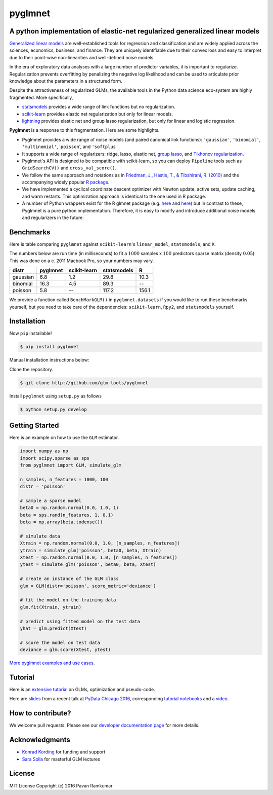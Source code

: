pyglmnet
========

A python implementation of elastic-net regularized generalized linear models
~~~~~~~~~~~~~~~~~~~~~~~~~~~~~~~~~~~~~~~~~~~~~~~~~~~~~~~~~~~~~~~~~~~~~~~~~~~~

|License| |Travis| |Codecov| |Circle| |Gitter| |DOI|

.. raw:: html

    <img src="pyglmnet-logo.png" height="400px">

`Generalized linear
models <https://en.wikipedia.org/wiki/Generalized_linear_model>`__ are
well-established tools for regression and classification and are widely
applied across the sciences, economics, business, and finance. They are
uniquely identifiable due to their convex loss and easy to interpret due
to their point-wise non-linearities and well-defined noise models.

In the era of exploratory data analyses with a large number of predictor
variables, it is important to regularize. Regularization prevents
overfitting by penalizing the negative log likelihood and can be used to
articulate prior knowledge about the parameters in a structured form.

Despite the attractiveness of regularized GLMs, the available tools in
the Python data science eco-system are highly fragmented. More
specifically,

-  `statsmodels <http://statsmodels.sourceforge.net/devel/glm.html>`__
   provides a wide range of link functions but no regularization.
-  `scikit-learn <http://scikit-learn.org/stable/modules/generated/sklearn.linear_model.ElasticNet.html>`__
   provides elastic net regularization but only for linear models.
-  `lightning <https://github.com/scikit-learn-contrib/lightning>`__
   provides elastic net and group lasso regularization, but only for
   linear and logistic regression.

**Pyglmnet** is a response to this fragmentation. Here are some
highlights.

-  Pyglmnet provides a wide range of noise models (and paired canonical
   link functions): ``'gaussian'``, ``'binomial'``, ``'multinomial'``,
   '``poisson``', and ``'softplus'``.

-  It supports a wide range of regularizers: ridge, lasso, elastic net,
   `group
   lasso <https://en.wikipedia.org/wiki/Proximal_gradient_methods_for_learning#Group_lasso>`__,
   and `Tikhonov
   regularization <https://en.wikipedia.org/wiki/Tikhonov_regularization>`__.

-  Pyglmnet's API is designed to be compatible with scikit-learn, so you
   can deploy ``Pipeline`` tools such as ``GridSearchCV()`` and
   ``cross_val_score()``.

-  We follow the same approach and notations as in `Friedman, J.,
   Hastie, T., & Tibshirani, R.
   (2010) <https://core.ac.uk/download/files/153/6287975.pdf>`__ and the
   accompanying widely popular `R
   package <https://web.stanford.edu/~hastie/glmnet/glmnet_alpha.html>`__.

-  We have implemented a cyclical coordinate descent optimizer with
   Newton update, active sets, update caching, and warm restarts. This
   optimization approach is identical to the one used in R package.

-  A number of Python wrappers exist for the R glmnet package (e.g.
   `here <https://github.com/civisanalytics/python-glmnet>`__ and
   `here <https://github.com/dwf/glmnet-python>`__) but in contrast to
   these, Pyglmnet is a pure python implementation. Therefore, it is
   easy to modify and introduce additional noise models and regularizers
   in the future.

Benchmarks
~~~~~~~~~~

Here is table comparing ``pyglmnet`` against ``scikit-learn``'s
``linear_model``, ``statsmodels``, and ``R``.

The numbers below are run time (in milliseconds) to fit a :math:`1000`
samples x :math:`100` predictors sparse matrix (density :math:`0.05`).
This was done on a c. 2011 Macbook Pro, so your numbers may vary.

+------------+------------+----------------+---------------+---------+
| distr      | pyglmnet   | scikit-learn   | statsmodels   | R       |
+============+============+================+===============+=========+
| gaussian   | 6.8        | 1.2            | 29.8          | 10.3    |
+------------+------------+----------------+---------------+---------+
| binomial   | 16.3       | 4.5            | 89.3          | --      |
+------------+------------+----------------+---------------+---------+
| poisson    | 5.8        | --             | 117.2         | 156.1   |
+------------+------------+----------------+---------------+---------+

We provide a function called ``BenchMarkGLM()`` in ``pyglmnet.datasets``
if you would like to run these benchmarks yourself, but you need to take
care of the dependencies: ``scikit-learn``, ``Rpy2``, and
``statsmodels`` yourself.

Installation
~~~~~~~~~~~~

Now ``pip`` installable!

.. code:: bash

    $ pip install pyglmnet

Manual installation instructions below:

Clone the repository.

.. code:: bash

    $ git clone http://github.com/glm-tools/pyglmnet

Install ``pyglmnet`` using ``setup.py`` as follows

.. code:: bash

    $ python setup.py develop

Getting Started
~~~~~~~~~~~~~~~

Here is an example on how to use the ``GLM`` estimator.

.. code:: python

    import numpy as np
    import scipy.sparse as sps
    from pyglmnet import GLM, simulate_glm

    n_samples, n_features = 1000, 100
    distr = 'poisson'

    # sample a sparse model
    beta0 = np.random.normal(0.0, 1.0, 1)
    beta = sps.rand(n_features, 1, 0.1)
    beta = np.array(beta.todense())

    # simulate data
    Xtrain = np.random.normal(0.0, 1.0, [n_samples, n_features])
    ytrain = simulate_glm('poisson', beta0, beta, Xtrain)
    Xtest = np.random.normal(0.0, 1.0, [n_samples, n_features])
    ytest = simulate_glm('poisson', beta0, beta, Xtest)

    # create an instance of the GLM class
    glm = GLM(distr='poisson', score_metric='deviance')

    # fit the model on the training data
    glm.fit(Xtrain, ytrain)

    # predict using fitted model on the test data
    yhat = glm.predict(Xtest)

    # score the model on test data
    deviance = glm.score(Xtest, ytest)

    
`More pyglmnet examples and use
cases <http://glm-tools.github.io/pyglmnet/auto_examples/index.html>`__.

Tutorial
~~~~~~~~

Here is an `extensive
tutorial <http://glm-tools.github.io/pyglmnet/tutorial.html>`__ on GLMs,
optimization and pseudo-code.

Here are
`slides <https://pavanramkumar.github.io/pydata-chicago-2016>`__ from a
recent talk at `PyData Chicago
2016 <http://pydata.org/chicago2016/schedule/presentation/15/>`__,
corresponding `tutorial
notebooks <http://github.com/pavanramkumar/pydata-chicago-2016>`__ and a
`video <https://www.youtube.com/watch?v=zXec96KD1uA>`__.

How to contribute?
~~~~~~~~~~~~~~~~~~

We welcome pull requests. Please see our `developer documentation
page <http://glm-tools.github.io/pyglmnet/developers.html>`__ for more
details.

Acknowledgments
~~~~~~~~~~~~~~~

-  `Konrad Kording <http://kordinglab.com>`__ for funding and support
-  `Sara
   Solla <http://www.physics.northwestern.edu/people/joint-faculty/sara-solla.html>`__
   for masterful GLM lectures

License
~~~~~~~

MIT License Copyright (c) 2016 Pavan Ramkumar

.. |License| image:: https://img.shields.io/badge/license-MIT-blue.svg?style=flat
   :target: https://github.com/glm-tools/pyglmnet/blob/master/LICENSE
.. |Travis| image:: https://api.travis-ci.org/glm-tools/pyglmnet.svg?branch=master
   :target: https://travis-ci.org/glm-tools/pyglmnet
.. |Codecov| image:: https://codecov.io/github/glm-tools/pyglmnet/coverage.svg?precision=0
   :target: https://codecov.io/gh/glm-tools/pyglmnet
.. |Circle| image:: https://circleci.com/gh/glm-tools/pyglmnet.svg?style=svg
   :target: https://circleci.com/gh/glm-tools/pyglmnet
.. |Gitter| image:: https://badges.gitter.im/glm-tools/pyglmnet.svg
   :target: https://gitter.im/pavanramkumar/pyglmnet?utm_source=badge&utm_medium=badge&utm_campaign=pr-badge
.. |DOI| image:: https://zenodo.org/badge/55302570.svg
   :target: https://zenodo.org/badge/latestdoi/55302570
